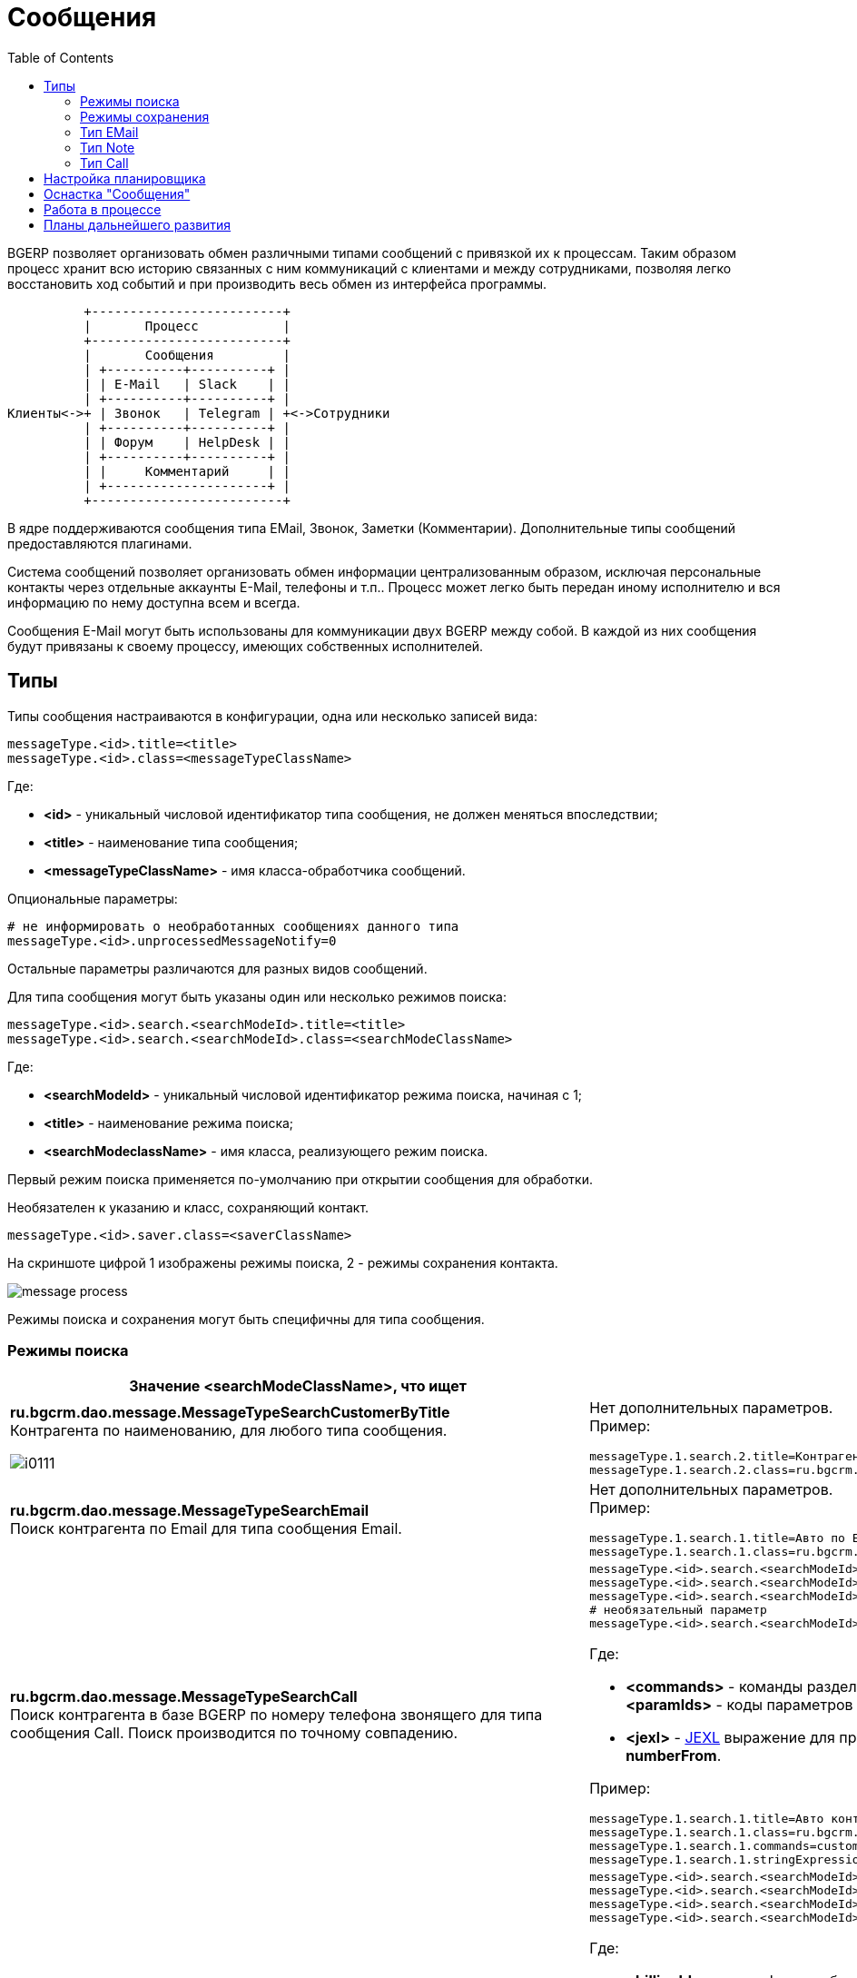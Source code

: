 = Сообщения
:toc:

BGERP позволяет организовать обмен различными типами сообщений с привязкой их к процессам. 
Таким образом процесс хранит всю историю связанных с ним коммуникаций с клиентами и между сотрудниками, 
позволяя легко восстановить ход событий и при производить весь обмен из интерфейса программы.

[ditaa]
----
          +-------------------------+
          |       Процесс           |
          +-------------------------+
          |       Сообщения         |
          | +----------+----------+ |
          | | E-Mail   | Slack    | |
          | +----------+----------+ |
Клиенты<->+ | Звонок   | Telegram | +<->Сотрудники
          | +----------+----------+ |
          | | Форум    | HelpDesk | |
          | +----------+----------+ |
          | |     Комментарий     | |
          | +---------------------+ |
          +-------------------------+
----

В ядре поддерживаются сообщения типа EMail, Звонок, Заметки (Комментарии). Дополнительные типы сообщений предоставляются плагинами.

Система сообщений позволяет организовать обмен информации централизованным образом, исключая персональные контакты через отдельные аккаунты 
E-Mail, телефоны и т.п.. Процесс может легко быть передан иному исполнителю и вся информацию по нему доступна всем и всегда.

Сообщения E-Mail могут быть использованы для коммуникации двух BGERP между собой. В каждой из них сообщения будут привязаны к своему процессу, 
имеющих собственных исполнителей.

[[type]]
== Типы
Типы сообщения настраиваются в конфигурации, одна или несколько записей вида:
[source]
----
messageType.<id>.title=<title>
messageType.<id>.class=<messageTypeClassName>
----
Где:
[square]
* *<id>* - уникальный числовой идентификатор типа сообщения, не должен меняться впоследствии;
* *<title>* - наименование типа сообщения;
* *<messageTypeClassName>* - имя класса-обработчика сообщений.

Опциональные параметры:
[source]
----
# не информировать о необработанных сообщениях данного типа
messageType.<id>.unprocessedMessageNotify=0
----

Остальные параметры различаются для разных видов сообщений.

Для типа сообщения могут быть указаны один или несколько режимов поиска:
[source]
----
messageType.<id>.search.<searchModeId>.title=<title>
messageType.<id>.search.<searchModeId>.class=<searchModeClassName>
----
Где:
[square]
* *<searchModeId>* - уникальный числовой идентификатор режима поиска, начиная с 1;
* *<title>* - наименование режима поиска;
* *<searchModeclassName>* - имя класса, реализующего режим поиска.

Первый режим поиска применяется по-умолчанию при открытии сообщения для обработки.

Необязателен к указанию и класс, сохраняющий контакт.

[source]
----
messageType.<id>.saver.class=<saverClassName>
----

На скриншоте цифрой 1 изображены режимы поиска, 2 - режимы сохранения контакта.

image::_res/message_process.png[]

Режимы поиска и сохранения могут быть специфичны для типа сообщения.

=== Режимы поиска
[cols="a,a", options="header"]
|===

|Значение <searchModeClassName>, что ищет 
|Конфигурация и пример

|:hardbreaks:
*ru.bgcrm.dao.message.MessageTypeSearchCustomerByTitle*
Контрагента по наименованию, для любого типа сообщения.

image::_res/i0111.png[]
|:hardbreaks:
Нет дополнительных параметров.
Пример:
[source]
----
messageType.1.search.2.title=Контрагент по названию
messageType.1.search.2.class=ru.bgcrm.dao.message.MessageTypeSearchCustomerByTitle
----

|:hardbreaks:
*ru.bgcrm.dao.message.MessageTypeSearchEmail*
Поиск контрагента по Email для типа сообщения Email.
|:hardbreaks:
Нет дополнительных параметров.
Пример:
[source]
----
messageType.1.search.1.title=Авто по EMail
messageType.1.search.1.class=ru.bgcrm.dao.message.MessageTypeSearchEmail
----

|:hardbreaks:
*ru.bgcrm.dao.message.MessageTypeSearchCall*
Поиск контрагента в базе BGERP по номеру телефона звонящего для типа сообщения Call. Поиск производится по точному совпадению.
|:hardbreaks:
[source]
----
messageType.<id>.search.<searchModeId>.title=<title>
messageType.<id>.search.<searchModeId>.class=ru.bgcrm.dao.message.MessageTypeSearchCall
messageType.<id>.search.<searchModeId>.commands=<commands>
# необязательный параметр
messageType.<id>.search.<searchModeId>.stringExpressionNumberPreprocess=<jexl>
----
Где:
[square]
* *<commands>* - команды разделённые точкой с запятой, в данный момент поддержана *customerByPhoneParam:<paramIds>*, где *<paramIds>* - коды параметров типа "телефон" в биллинге через запятую;
* *<jexl>* - <<extension.adoc#jexl, JEXL>> выражение для предобработки номера перед поиском с его использованием, исходный номер передаётся переменной *numberFrom*.

Пример:
[source]
----
messageType.1.search.1.title=Авто контрагент (номер)
messageType.1.search.1.class=ru.bgcrm.dao.message.MessageTypeSearchCall
messageType.1.search.1.commands=customerByPhoneParam:10
messageType.1.search.1.stringExpressionNumberPreprocess=if( numberFrom.length() == 11 ){ numberFrom = numberFrom.substring(1)}; return numberFrom;
----

|:hardbreaks:
*ru.bgcrm.plugin.bgbilling.dao.MessageTypeSearchEmail*
Поиск договора в базе BGBilling по EMail парамеру для типа сообщения EMail.
|:hardbreaks:
[source]
----
messageType.<id>.search.<searchModeId>.title=<title>
messageType.<id>.search.<searchModeId>.class=ru.bgcrm.plugin.bgbilling.dao.MessageTypeSearchEmail
messageType.<id>.search.<searchModeId>.billingId=<billingId>
messageType.<id>.search.<searchModeId>.paramIds=<paramIds>
----
Где:
[square]
* *<billingId>* - идентификатор биллинга;
* *<paramIds>* - коды параметров договора т ипа EMail через запятую.

Пример:
[source]
----
messageType.1.search.3.title=Договор по параметру EMail
messageType.1.search.3.class=ru.bgcrm.plugin.bgbilling.dao.MessageTypeSearchEmail
messageType.1.search.3.billingId=bitel
messageType.1.search.3.paramIds=7
----

|:hardbreaks:
*ru.bgcrm.plugin.bgbilling.dao.MessageTypeSearchCall*
Поиск договора в базе BGBilling по номеру телефона звонящего для типа сообщения Call. Поиск производится по подстроке.
|:hardbreaks:
[source]
----
messageType.<id>.search.<searchModeId>.title=<title>
messageType.<id>.search.<searchModeId>.class=ru.bgcrm.plugin.bgbilling.dao.MessageTypeSearchCall
messageType.<id>.search.<searchModeId>.billingId=<billingId>
messageType.<id>.search.<searchModeId>.commands=<commands>
# необязательный параметр
messageType.<id>.search.<searchModeId>.stringExpressionNumberPreprocess=<jexl>
----
Где:
[square]
* *<billingId>* - идентификатор биллинга;
* *<commands>* - команды, в данный момент поддержана *contractByPhoneParam:<paramId>*, где *<paramId>* - идентификатор параметра типа "телефон" в биллинге;
* *<jexl>* - <<extension.adoc#jexl, JEXL>> выражение для предобработки номера перед поиском с его использованием, исходный номер передаётся переменной *numberFrom*.

Пример:
[source]
----
messageType.1.search.1.title=Авто (номер)
messageType.1.search.1.class=ru.bgcrm.plugin.bgbilling.dao.MessageTypeSearchCall
messageType.1.search.1.billingId=bg
messageType.1.search.1.commands=contractByPhoneParam:27
messageType.1.search.1.stringExpressionNumberPreprocess=if( numberFrom.length() == 11 ){ numberFrom = numberFrom.substring(1)}; return numberFrom;
----

|:hardbreaks:
*ru.bgcrm.plugin.bgbilling.dao.MessageTypeSearchContractByTitleAndComment*
Поиск договора в базе BGBilling по номеру и комментарию, для любого типа сообщения.

image::_res/i0112.png[]
|:hardbreaks:
[source]
----
messageType.<id>.search.<searchModeId>.title=<title>
messageType.<id>.search.<searchModeId>.class=ru.bgcrm.plugin.bgbilling.dao.MessageTypeSearchContractByTitleAndComment
messageType.<id>.search.<searchModeId>.billingId=<billingId>
----
Где:
[square]
* *<billingId>* - идентификатор биллинга.

Пример:
[source]
----
messageType.1.search.2.title=По номеру/примечанию
messageType.1.search.2.class=ru.bgcrm.plugin.bgbilling.dao.MessageTypeSearchContractByTitleAndComment
messageType.1.search.2.billingId=bg
----

|:hardbreaks:
*ru.bgcrm.plugin.bgbilling.dao.MessageTypeSearchContractByDialUpLogin*
Поиск договора в базе BGBilling по логину либо алиасу DialUp модуля.
|:hardbreaks:
[source]
----
messageType.<id>.search.<searchModeId>.title=<title>
messageType.<id>.search.<searchModeId>.class=ru.bgcrm.plugin.bgbilling.dao.MessageTypeSearchContractByDialUpLogin
messageType.<id>.search.<searchModeId>.billingId=<billingId>
messageType.<id>.search.<searchModeId>.moduleId=<moduleId>
----
Где:
[square]
* *<billingId>* - идентификатор биллинга;
* *<moduleId>* - код экземпляра модуля DialUp.

Пример:
[source]
----
messageType.1.search.3.title=По логину DialUp
messageType.1.search.3.class=ru.bgcrm.plugin.bgbilling.dao.MessageTypeSearchContractByDialUpLogin
messageType.1.search.3.billingId=bg
messageType.1.search.3.moduleId=1
----
|===

=== Режимы сохранения
[cols="a,a", options="header"]
|===

|Значение <saverClassName>, что делает 
|Конфигурация и пример

|:hardbreaks:
*ru.bgcrm.dao.message.MessageTypeContactSaverEmail*
Сохранение EMail в параметр типа "email" контрагента. Возможно сохранение домена либо только EMail а.
|:hardbreaks:
[source]
----
messageType.<id>.saver.class=ru.bgcrm.dao.message.MessageTypeContactSaverEmail
messageType.<id>.saver.paramId=<paramId>
----
Где:
[square]
* *<paramId>* - код параметра понтрагента типа "EMail".

Пример:
[source]
----
messageType.1.saver.class=ru.bgcrm.dao.message.MessageTypeContactSaverEmail
messageType.1.saver.paramId=27
----

|:hardbreaks:
*ru.bgcrm.dao.message.MessageTypeContactSaverPhone*
Сохранение телефона в параметр типа "phone" контрагента. Возможно сохранение домена либо только EMail а.
|:hardbreaks:
[source]
----
messageType.<id>.saver.class=ru.bgcrm.dao.message.MessageTypeContactSaverPhone
messageType.<id>.saver.paramId=<paramId>
----
Где:
[square]
* *<paramId>* - код параметра понтрагента типа "Phone";
* *<format>* - <<setup.adoc#config, формат (param.phone.format)>> номера.

Пример:
[source]
----
messageType.1.saver.class=ru.bgcrm.dao.message.MessageTypeContactSaverPhone
messageType.1.saver.paramId=37
messageType.1.saver.format=13
----

|:hardbreaks:
*ru.bgcrm.plugin.bgbilling.dao.MessageTypeContactSaverPhone*
Сохранение телефона в параметр типа "телефон" договора биллинга.
|:hardbreaks:
[source]
----
messageType.<id>.saver.class=ru.bgcrm.plugin.bgbilling.dao.MessageTypeContactSaverPhone
messageType.<id>.saver.paramId=<paramId>
messageType.<id>.saver.format=<format>
----
Где:
[square]
* *<paramId>* - код параметра типа "телефон" в биллинге;
* *<format>* - <<setup.adoc#config, формат (param.phone.format)>> номера.

Пример:
[source]
----
messageType.1.saver.class=ru.bgcrm.plugin.bgbilling.dao.MessageTypeContactSaverPhone
messageType.1.saver.paramId=27
----

|===

[[type-email]]
=== Тип EMail
*<messageTypeClassName>=ru.bgcrm.dao.message.MessageTypeEmail*
Дополнительные параметры:
[source]
----
messageType.<id>.email=<email>
messageType.<id>.host=<host>
messageType.<id>.login=<login>
messageType.<id>.pswd=<pswd>
messageType.<id>.folderIn=<inFolder>
messageType.<id>.folderProcessed=<processedFolder>
messageType.<id>.folderSkipped=<skippedFolder>
messageType.<id>.folderSent=<sentFolder>
#
# IMAP SSL протокол
#messageType.<id>.store=imaps
# порт, если не указано - 143 для IMAP, 993 для IMAP SSL
#messageType.<id>.port=
# отладка почтового обмена IMAP и SMTP
#messageType.<id>.debug=1
#
# параметры SMTP, добавляются после префикса идентично опциям из основной конфигурации
messageType.<id>....
# необязательные параметры
messageType.<id>.folderInProcessLinked=<inProcessedFolder>
messageType.<id>.signExpression=<signExpression>
# отключение стандартной подписи, что сообщение отправлено BGERP
#messageType.<id>.signStandard=0
# иной адрес отправителя письма
messageType.<id>.from=<from>
# адрес для ответов в письме
messageType.<id>.replayTo=<replayTo>
----
Входящие сообщения считываются с EMail ящика по протоколу IMAP. Сообщения считываются из папки *<inFolder>*. 
Параметры подключения IMAP задаются параметрами *<host>*, *<login>*, *<pswd>*. 
После разбора текста сообщений и вложений сообщение перемещается в *<processedFolder>*, при возникновении ошибок - в *<skippedFolder>*.

*<email>* подставляется в поле отправителя исходящего письма. 
Папка *<inProcessedFolder>* указывает папку, из которой считываются ответные письма на отправленные из BGERP привязанные к процессу сообщения. 
Определение привязки производится по теме письма, в которую при отправке из BGERP добавляется маркер с типом процесса.

Поля *<from>* и *<replayTo>* используются в случае необходимости в момент отправки подставить в поле "От" (From) иной адрес и "Ответить на" (Replay-To).

*<signExpression>* - <<extension.adoc#jexl, JEXL>> выражение, определяющее подпись письма при отправке его через данный тип сообщения.

Отправка исходящих сообщий осуществляется через протокол SMTP, 
параметры настраиваются для каждого типа отдельно аналогично <<setup.adoc#config, основной конфигурации>> (см. пример).

<<../ext/email_configure.adoc#, Примеры настройки>>.

[[qa]]
==== Быстрый ответ
Полученные по E-Mail уведомления о новых сообщениях процесса могут быть использованы для быстрого ответа на них. 
Для этого в тему уведомлений добавляется маркер *QA:код сообщения*. Быстрый ответ может быть произведён на любой тип сообщения 
и идентичен написанию ответа из интерфейса BGERP. Пользователь идентифицируется по EMail, сохранённому в параметре типа EMail, 
код которого указывается в опции *quickAnswerEmailParamId* типа сообщения.

<<process/processing_samples.adoc#send-mail-qa, Примеры>> настройки уведомления с функцией быстрого ответа с помощью <<process/processing.adoc#, простой обработки изменений процессов>>.

На адрес, с которого было отправлено уведомление, должен быть настроен тип сообщения с конфигурацией.
[source]
----
messageType.<id>.title=Наименование
messageType.<id>.class=ru.bgcrm.dao.message.MessageTypeEmail
...
messageType.<id>.quickAnswerEmailParamId=21
----

[[type-note]]
=== Тип Note
*<messageTypeClassName>=ru.bgcrm.dao.message.MessageTypeNote*

Используются для добавления заметок (комментариев) по ходу процесса.

image::_res/i0102.png[]
Пример настройки:
[source]
----
#
messageType.100.title=Заметка (Комментарий)
messageType.100.class=ru.bgcrm.dao.message.MessageTypeNote
----

[[type-call]]
=== Тип Call
*<messageTypeClassName>=ru.bgcrm.dao.message.MessageTypeCall*

Дополнительные необязательные параметры:
[source]
----
messageType.<id>.offerNumberFromParamId=<offerNumberFromParamId>
----
Где:
[square]
* *<offerNumberFromParamId>* - код текстового параметра пользователя, содержащий номер, предлагаемый к занятию по-умолчанию.

Тип сообщения представляет из себя звонок, который обрабатывается оператором. 
Для данного типа сообщения в оснастке <<#queue, обработки>> сообщений отображается поле занятия номера. Строго говоря, это означает, 
что в системе может быть зарегистрирован только один тип сообщения Call.

image::_res/i0109.png[]

По занятому номеру система определяет какой из пользователей получил звонок и открывает для него сообщение для обработки. 
Для включения данного функционала в переменной *createOnStart* конфигурации сервера <<extension.adoc#run-on-start, должен быть указан>> класс javadoc:ru.bgcrm.event.listener.MessageTypeCallListener[].

"Поставщиком" звонков может, выступить плагин Asterisk либо звонок может быть зарегистрирован внешним <<extension.adoc#run-http, HTTP запросом>> класса javadoc:ru.bgcrm.event.listener.MessageTypeCallRegister[].

[[scheduler]]
== Настройка планировщика
Получение новых сообщений и отправку созданных в BGERP осуществляет класс *ru.bgcrm.worker.MessageExchange*, 
настройте его запуск в <<setup.adoc#scheduler, планировщике>>. 

Дополнительные опциональные параметры конфигурации задачи:
[square]
* *messageTypeIds* - коды типов сообщений через запятую, для которых производить обмен.

[[queue]]
== Оснастка "Сообщения"
Доступна через меню *Пуск => Сообщения*. Основное назначение - первичная обработка сообщений с привязкой к вновь созданным, либо существующим процессам.
В обработке нуждаются не все сообщения, в данный момент она используется для E-Mail ов и <<#type-call, звонков>>.
Обработка звонка открывается автоматически, E-Mail ы необходимо открывать на оснастке вручную.

NOTE: Уведомление о количестве необработанных сообщений выводится в области <<interface.adoc#notifications, уведомлений>>.

Сообщение считается обработанным после того, как к нему привязан процесс. Помимо этого сообщение можно удалить.
В выпадающем списке можно выбрать фильтр по типу сообщений. В квадратных скобках рядом с типом отображается число необработанных сообщений каждого типа.

image::_res/messages.png[width="600px"]

При клике по строке открывается обработка сообщения, внешний вид может быть следующим для звонка (снимок уже использовался выше).

image::_res/message_process.png[] 

Либо для E-Mail.

image::_res/message_process_email.png[width="600px"]

[[process]]
== Работа в процессе 
Отображение вкладки сообщений должно быть настроено в <<process/index.adoc#config-messages, конфигурации типа процесса>>.

image::_res/process_messages.png[]

Для создания сообщения в рамках процесса используйте кнопку *Создать*. 
Доступен фильтр по сообщениям со вложениями и <<setup.adoc#config-message-tag, тегам>>. 
Теги позволяют маркировать каждое сообщение определёнными метками, позволяющими их позже легко найти, например: "TODO", "Реквизиты".

Кнопка *M* рядом с каждым сообщением вызывает всплывающее меню с операциями:
[square]
* *Вкл./выкл. разрывы строк* - перенос длинных строк в сообщениях либо отображение скроллинга;
* *Теги* - установить теги на выбранное сообщение.
* *Изменить процесс на* - привязать сообщение к другому процессу:
** *Другой существующий* - по коду уже существующего процесса;
** *Независимую копию текущего* - создаётся новый процесс, копия текущего, в него копируются все привязки; 
** *Зависящую копию текущего* - создаётся новый процесс, копия текущего и <<process/index.adoc#linked-process, привязанный к нему с типом processDepend>>; 
** *Порождённую копию текущего*  - создаётся новый процесс, копия текущего и <<process/index.adoc#linked-process, привязанный к нему с типом processMade>>;
** *Ссылаемую копию текущего* - создаётся новый процесс, копия текущего и <<process/index.adoc#linked-process, привязанный к нему с типом processLink>>. 
* *Ответить* - создать новое сообщение, являющееся ответом на выбранное и также привязанное к текущему процессу;
* *Редактировать* - редактировать сообщение, если тип поддерживает;
* *Удалить* - удалить сообщение, если тип поддерживает.

Пометку процессов с новыми сообщениями можно <<process/processing.adoc#, реализовать>> переключением статуса процесса по событию поступления сообщения.

[[dev-plan]]
== Планы дальнейшего развития
Сообщение несёт на себе функцию всего информационного обмена для процесса. Между его исполнителям и с внешним миром.
E-Mail, звонки, форум, HelpDesk, Slack - поддержаны в настоящий момент.
Выписка о платеже, запланированная встреча (календарь), переписка чат-бота, автоматические уведомления впоследствии будут реализованы в виде сообщений.



